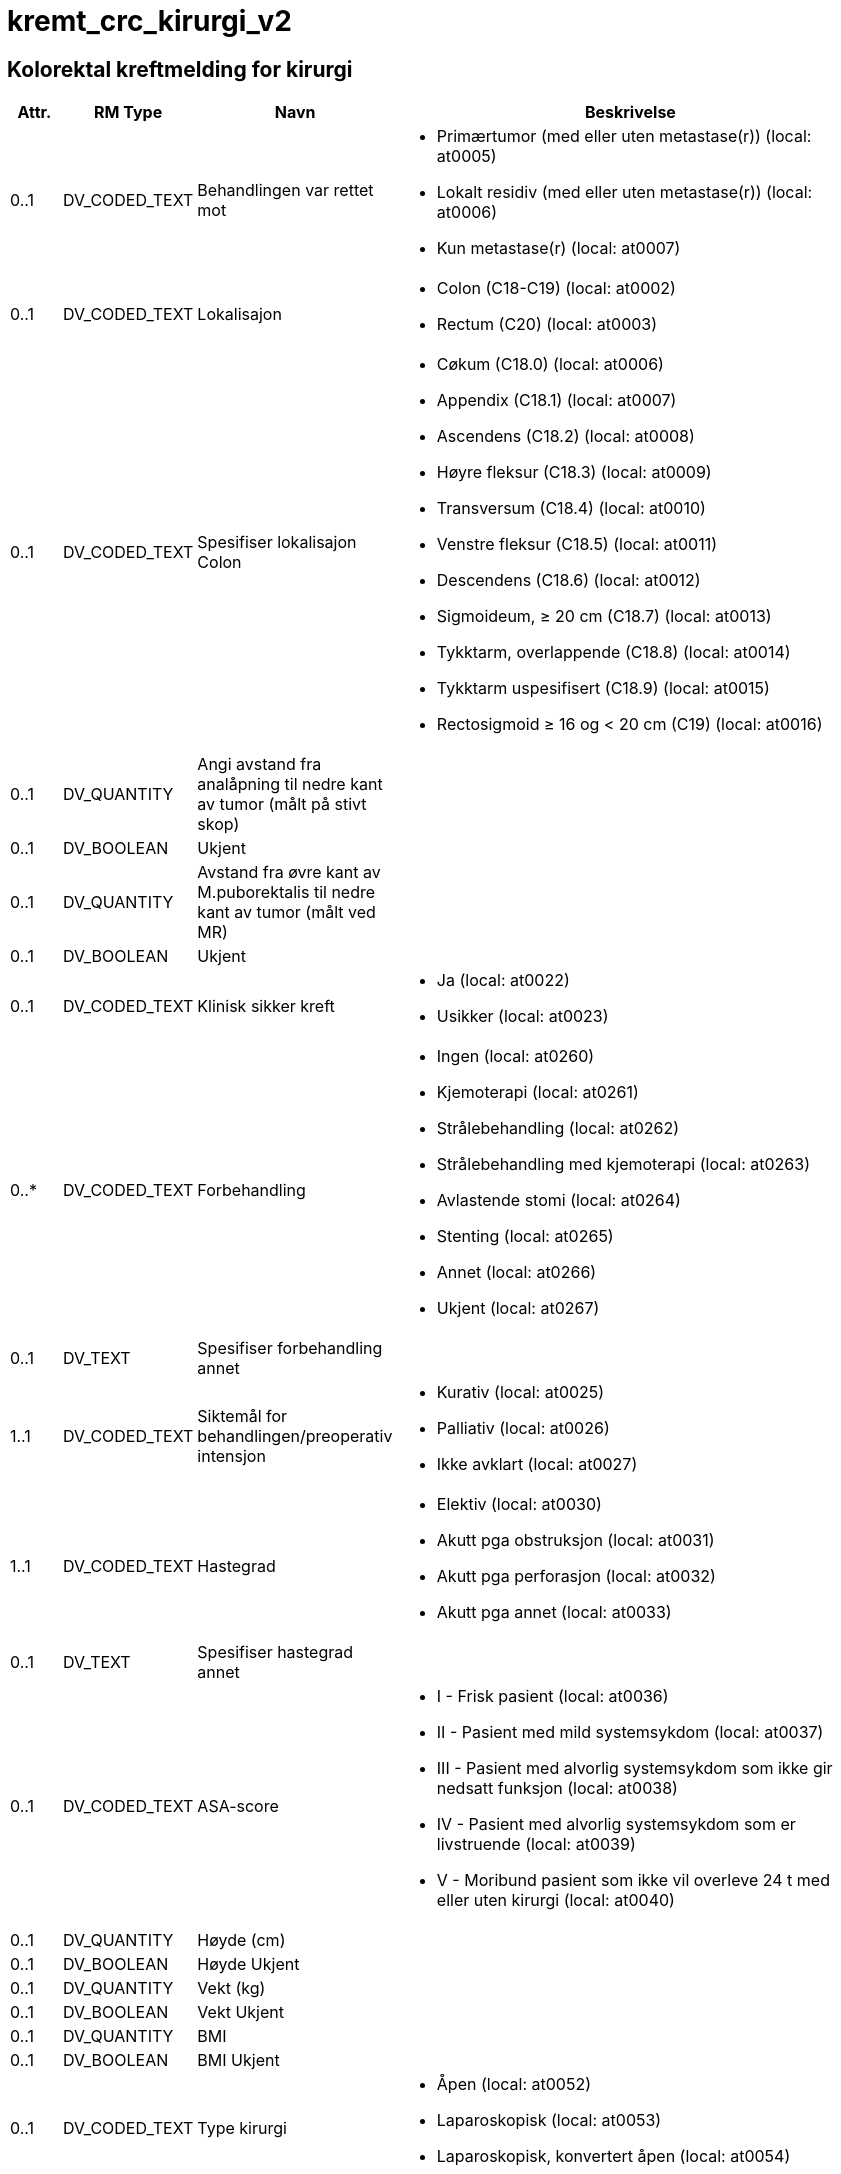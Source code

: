 = kremt_crc_kirurgi_v2
// Not supported rmType COMPOSITION
// Not supported rmType EVENT_CONTEXT

== Kolorektal kreftmelding for kirurgi
[options="header", cols="3,5,5,30"]
|====
|Attr.|RM Type| Navn |Beskrivelse
| 0..1|DV_CODED_TEXT | Behandlingen var rettet mot
a|
* Primærtumor (med eller uten metastase(r)) (local: at0005)
* Lokalt residiv (med eller uten metastase(r)) (local: at0006)
* Kun metastase(r) (local: at0007)
// Not supported rmType CLUSTER
| 0..1|DV_CODED_TEXT | Lokalisajon
a|
* Colon (C18-C19) (local: at0002)
* Rectum (C20) (local: at0003)
| 0..1|DV_CODED_TEXT | Spesifiser lokalisajon Colon
a|
* Cøkum (C18.0) (local: at0006)
* Appendix (C18.1) (local: at0007)
* Ascendens (C18.2) (local: at0008)
* Høyre fleksur (C18.3) (local: at0009)
* Transversum (C18.4) (local: at0010)
* Venstre fleksur (C18.5) (local: at0011)
* Descendens (C18.6) (local: at0012)
* Sigmoideum, ≥ 20 cm (C18.7) (local: at0013)
* Tykktarm, overlappende (C18.8) (local: at0014)
* Tykktarm uspesifisert (C18.9) (local: at0015)
* Rectosigmoid ≥ 16 og < 20 cm (C19) (local: at0016)
| 0..1|DV_QUANTITY | Angi avstand fra analåpning til nedre kant av tumor (målt på stivt skop)
|
| 0..1|DV_BOOLEAN | Ukjent
|
| 0..1|DV_QUANTITY | Avstand fra øvre kant av M.puborektalis til nedre kant av tumor (målt ved MR)
|
| 0..1|DV_BOOLEAN | Ukjent
|
| 0..1|DV_CODED_TEXT | Klinisk sikker kreft
a|
* Ja (local: at0022)
* Usikker (local: at0023)
// Not supported rmType CLUSTER
| 0..*|DV_CODED_TEXT | Forbehandling
a|
* Ingen (local: at0260)
* Kjemoterapi (local: at0261)
* Strålebehandling (local: at0262)
* Strålebehandling med kjemoterapi (local: at0263)
* Avlastende stomi (local: at0264)
* Stenting (local: at0265)
* Annet (local: at0266)
* Ukjent (local: at0267)
| 0..1|DV_TEXT | Spesifiser forbehandling annet
a|
// Not supported rmType CLUSTER
| 1..1|DV_CODED_TEXT | Siktemål for behandlingen/preoperativ intensjon
a|
* Kurativ (local: at0025)
* Palliativ (local: at0026)
* Ikke avklart (local: at0027)
// Not supported rmType CLUSTER
// Not supported rmType CLUSTER
| 1..1|DV_CODED_TEXT | Hastegrad
a|
* Elektiv (local: at0030)
* Akutt pga obstruksjon (local: at0031)
* Akutt pga perforasjon (local: at0032)
* Akutt pga annet (local: at0033)
| 0..1|DV_TEXT | Spesifiser hastegrad annet
a|
| 0..1|DV_CODED_TEXT | ASA-score
a|
* I - Frisk pasient (local: at0036)
* II - Pasient med mild systemsykdom (local: at0037)
* III - Pasient med alvorlig systemsykdom som ikke gir nedsatt funksjon (local: at0038)
* IV - Pasient med alvorlig systemsykdom som er livstruende (local: at0039)
* V - Moribund pasient som ikke vil overleve 24 t med eller uten kirurgi (local: at0040)
// Not supported rmType CLUSTER
| 0..1|DV_QUANTITY | Høyde (cm)
|
| 0..1|DV_BOOLEAN | Høyde Ukjent
|
| 0..1|DV_QUANTITY | Vekt (kg)
|
| 0..1|DV_BOOLEAN | Vekt Ukjent
|
| 0..1|DV_QUANTITY | BMI
|
| 0..1|DV_BOOLEAN | BMI Ukjent
|
| 0..1|DV_CODED_TEXT | Type kirurgi
a|
* Åpen (local: at0052)
* Laparoskopisk (local: at0053)
* Laparoskopisk, konvertert åpen (local: at0054)
| 0..1|DV_DATE | Operasjonsdato
|
| 0..1|DV_BOOLEAN | Reseksjon av tumor
|
// Not supported rmType CLUSTER
| 0..1|DV_CODED_TEXT | Inngrep colon
a|
* Høyresidig hemicolectomi (local: at0061)
* Venstresidig hemicolectomi (local: at0062)
* Utvidet høyresidig hemicolectomi (local: at0063)
* Utvidet venstresidig hemicolectomi (local: at0064)
* Transversumreseksjon (local: at0065)
* Transversum fleksurreseksjon (local: at0066)
* Sigmoidreseksjon (ev. inkludert Hartmann) (local: at0067)
* Total colectomi (local: at0068)
* Polypectomi (slyngereseksjon) (local: at0069)
* Proctocolectomi (local: at0070)
* Annet (local: at0071)
| 0..1|DV_TEXT | Spesifiser inngrep colon
a|
// Not supported rmType CLUSTER
| 0..1|DV_CODED_TEXT | Inngrep rectum
a|
* Fremre reseksjon (local: at0075)
* Hartmann (local: at0076)
* Rectumamputasjon (local: at0077)
* Proctocolectomi (local: at0078)
* Polypectomi (slyngereseksjon) (local: at0079)
* Konvensjonell transanal eksisjon (local: at0080)
* Transanal endoskopisk mikrokirurgi (TEM) (local: at0081)
* Annet (local: at0082)
| 0..1|DV_TEXT | Spesifiser inngrep rectum
a|
| 0..1|DV_BOOLEAN | Anastomose
|
| 0..1|DV_BOOLEAN | Avlastende stomi
|
// Not supported rmType CLUSTER
| 0..1|DV_BOOLEAN | Reseksjon av naboorgan
|
| 0..*|DV_CODED_TEXT | Lokalisasjon
a|
* Blære (local: at0115)
* Prostata (local: at0116)
* Vagina (local: at0117)
* Uterus (local: at0118)
* Adnex/ovarium (local: at0119)
* Sacrum (local: at0120)
* Halebein (coccygis) (local: at0121)
* Bekkenvegg (lymfeknute) (local: at0122)
* Bukvegg (local: at0123)
* Annet (local: at0124)
| 0..*|DV_TEXT | Spesifiser lokalisasjon annet
a|
// Not supported rmType CLUSTER
| 0..*|DV_CODED_TEXT | Utført inngrep
a|
* Bypass (local: at0135)
* Avlastende stomi (local: at0136)
* Kun eksplorativ laporatomi (local: at0137)
* Stenting (local: at0138)
// Not supported rmType CLUSTER
| 0..1|DV_CODED_TEXT | Levermetastaser
a|
* Ja (local: at0243)
* Nei (local: at0244)
* Mistenkt (local: at0245)
| 0..1|DV_CODED_TEXT | Peritoneal metastase/carcinomatose
a|
* Ja (local: at0246)
* Nei (local: at0247)
* Mistenkt (local: at0248)
| 0..1|DV_CODED_TEXT | Lymfeknutemetastaser utenfor reseksjonsområdet
a|
* Ja (local: at0249)
* Nei (local: at0250)
* Mistenkt (local: at0251)
| 0..1|DV_CODED_TEXT | Innvekst i naboorgan
a|
* Ja (local: at0252)
* Nei (local: at0253)
* Mistenkt (local: at0254)
| 0..1|DV_TEXT | Spesifiser annet naboorgan
a|
// Not supported rmType CLUSTER
| 0..*|DV_CODED_TEXT | Perforasjon status
a|
* Ingen perforasjon (local: at0147)
* Tumornær perforasjon av tarmen (local: at0149)
* Perforasjon tumor (local: at0151)
| 0..1|DV_CODED_TEXT | Resttumor lokalt (kirurgens vurdering)
a|
* Ja (local: at0154)
* Nei (local: at0155)
* Usikker (local: at0156)
* Ukjent (local: at0157)
| 0..1|DV_BOOLEAN | Er det i samme operasjon gjort inngrep mot metastaser?
|
// Not supported rmType CLUSTER
| 0..*|DV_CODED_TEXT | Komplikasjoner
a|
* Ingen (local: at0269)
* Anastomoselekkasje (local: at0271)
* Annet (local: at0273)
| 0..1|DV_TEXT | Spesifiser komplikasjoner annet
a|
| 0..1|DV_CODED_TEXT | Reoperasjon
a|
* Ja (local: at0171)
* Nei (local: at0172)
* Ukjent (local: at0173)
| 0..1|DV_DATE | Dato reoperasjon
|
// Not supported rmType CLUSTER
| 0..1|DV_DATE | Operasjonsdato (dd.mm.åååå)
|
| 0..*|DV_CODED_TEXT | Inngrep lokalt residiv
a|
* Reseksjon (local: at0180)
* Annet (local: at0182)
| 0..1|DV_TEXT | Spesifiser inngrep
a|
| 0..1|DV_CODED_TEXT | Resttumor lokalt (kirurgens vurdering)
a|
* Ja (local: at0189)
* Nei (local: at0190)
* Usikker (local: at0191)
* Ukjent (local: at0192)
| 0..1|DV_BOOLEAN | Er det i samme operasjon gjort inngrep mot metastase(r)
|
// Not supported rmType CLUSTER
| 0..*|DV_CODED_TEXT | Lokalisasjon av behandlet metastase
a|
* Lever (local: at0194)
* Peritoneum/carcinomatose (local: at0196)
* Lymfeknuter utenfor reseskjonsområde (local: at0198)
* Adnex/ovarium (local: at0200)
* Annet (local: at0202)
| 0..1|DV_TEXT | Spesifiser
a|
| 0..1|DV_DATE | Operasjonsdato (dd.mm.åååå)
|
// Not supported rmType CLUSTER
| 0..*|DV_CODED_TEXT | Inngrep metastaser
a|
* Reseksjon av metastase (local: at0208)
* Annet (local: at0210)
| 0..1|DV_TEXT | Spesifiser inngrep mot metaste(r)
a|
| 0..1|DV_CODED_TEXT | Makroskopisk resttumor (kirurgens vurdering)
a|
* Ja (local: at0215)
* Nei (local: at0216)
* Usikker (local: at0217)
* Ukjent (local: at0218)
// Not supported rmType CLUSTER
| 0..1|DV_CODED_TEXT | Laboratorium
a|
* AHUS, Akershus universitetssykehus (local: at0002)
* Fürst Patologi (local: at0003)
* Gyn Lab A/S (local: at0004)
* Gades Institutt, Haukeland universitetssjukehus (local: at0005)
* Helse Fonna, Haugesund sjukehus (local: at0006)
* Helse Førde, Førde sjukehus (local: at0007)
* Helse Møre og Romsdal, Molde sjukehus (local: at0008)
* Helse Sunnmøre, Ålesund sjukehus (local: at0009)
* Nordlandssykehuset, Bodø (local: at0010)
* Oslo universitetssykehus, Aker (local: at0011)
* Oslo universitetssykehus, Radiumhospitalet (local: at0012)
* Oslo universitetssykehus, Rikshospitalet (local: at0013)
* Oslo universitetssykehus, Ullevål (local: at0014)
* Stavanger universitetssjukehus (local: at0015)
* St. Olavs Hospital (local: at0016)
* Sykehuset Innlandet, Lillehammer (local: at0017)
* Sykehuset i Telemark, Skien (local: at0018)
* Sykehuset i Vestfold, Tønsberg (local: at0019)
* Sykehuset Østfold, Kalnes (local: at0020)
* Sørlandet sykehus, Arendal (local: at0021)
* Sørlandet sykehus, Kristiansand (local: at0022)
* UNN, Universitetssykehuset i Nord-Norge (local: at0023)
* Vestre Viken HF, Sykehuset Buskerud, Drammen (local: at0024)
* Annet laboratorium (local: at0025)
* Ukjent (local: at0026)
| 0..1|DV_BOOLEAN | Ikke relevant
|
| 0..1|DV_TEXT | Spesifiser
a|
| 0..1|DV_TEXT | Preparatnummer
a|
// Not supported rmType CLUSTER
| 0..1|DV_CODED_TEXT | Oppfølging/tiltak
a|
* Behandling ved samme institusjon (local: at0224)
* Behandling ved annen institusjon (local: at0225)
* Ingen videre behandling (local: at0226)
* Ikke avklart (local: at0227)
* Ukjent (local: at0228)
| 0..*|DV_CODED_TEXT | Planlagt etterbehandling
a|
* Strålebehandling uten kjemoterapi (local: at0229)
* Kjemoterapi (local: at0230)
* Strålebehandling med kjemoterapi (local: at0231)
* Kirurgi for metastaser (local: at0232)
* Rutinemessig kontroll (local: at0233)
* Ikke avklart (local: at0234)
| 0..4|DV_CODED_TEXT | Årsak ingen behandling
a|
* Ikke indikasjon i følge retningslinjene (local: at0235)
* Pasientens ønske (local: at0236)
* Annet (local: at0237)
* Ukjent (local: at0238)
| 0..1|DV_TEXT | Spesifiser årsak til ingen behandling
a|
| 1..1|DV_DATE_TIME | Time
|
// Not supported rmType CODE_PHRASE
// Not supported rmType CODE_PHRASE
// Not supported rmType PARTY_PROXY
|====

// Not supported rmType CODE_PHRASE
// Not supported rmType CODE_PHRASE
// Not supported rmType PARTY_PROXY